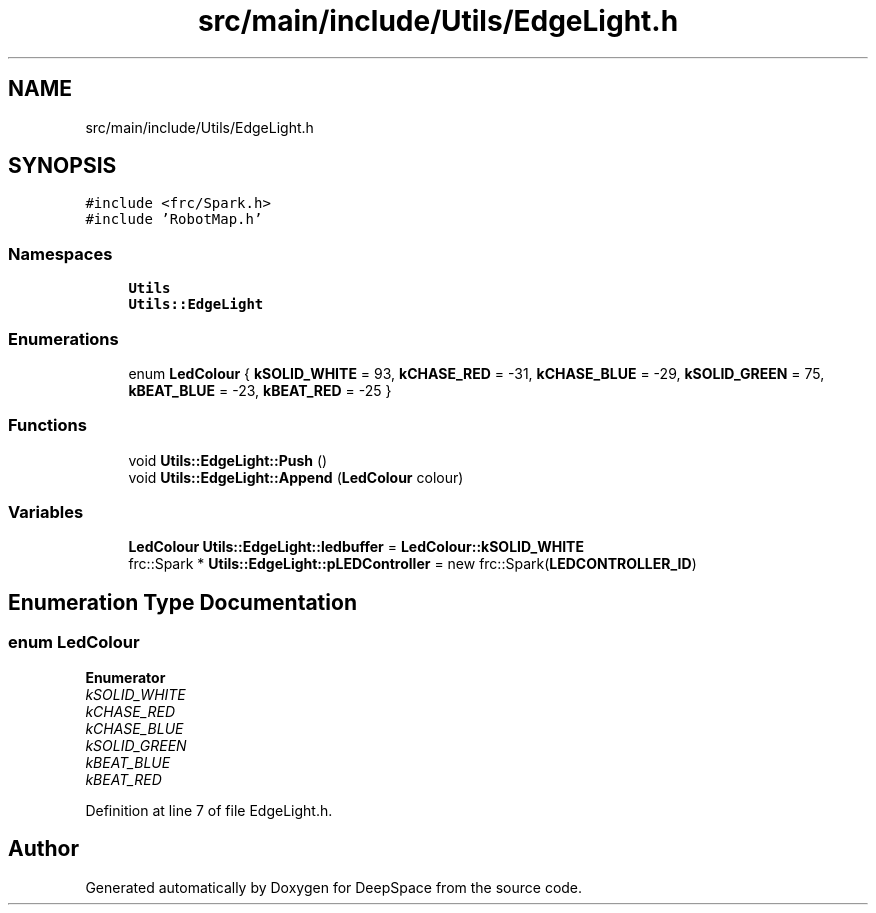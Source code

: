 .TH "src/main/include/Utils/EdgeLight.h" 3 "Sun Apr 14 2019" "Version 2019" "DeepSpace" \" -*- nroff -*-
.ad l
.nh
.SH NAME
src/main/include/Utils/EdgeLight.h
.SH SYNOPSIS
.br
.PP
\fC#include <frc/Spark\&.h>\fP
.br
\fC#include 'RobotMap\&.h'\fP
.br

.SS "Namespaces"

.in +1c
.ti -1c
.RI " \fBUtils\fP"
.br
.ti -1c
.RI " \fBUtils::EdgeLight\fP"
.br
.in -1c
.SS "Enumerations"

.in +1c
.ti -1c
.RI "enum \fBLedColour\fP { \fBkSOLID_WHITE\fP = 93, \fBkCHASE_RED\fP = -31, \fBkCHASE_BLUE\fP = -29, \fBkSOLID_GREEN\fP = 75, \fBkBEAT_BLUE\fP = -23, \fBkBEAT_RED\fP = -25 }"
.br
.in -1c
.SS "Functions"

.in +1c
.ti -1c
.RI "void \fBUtils::EdgeLight::Push\fP ()"
.br
.ti -1c
.RI "void \fBUtils::EdgeLight::Append\fP (\fBLedColour\fP colour)"
.br
.in -1c
.SS "Variables"

.in +1c
.ti -1c
.RI "\fBLedColour\fP \fBUtils::EdgeLight::ledbuffer\fP = \fBLedColour::kSOLID_WHITE\fP"
.br
.ti -1c
.RI "frc::Spark * \fBUtils::EdgeLight::pLEDController\fP = new frc::Spark(\fBLEDCONTROLLER_ID\fP)"
.br
.in -1c
.SH "Enumeration Type Documentation"
.PP 
.SS "enum \fBLedColour\fP"

.PP
\fBEnumerator\fP
.in +1c
.TP
\fB\fIkSOLID_WHITE \fP\fP
.TP
\fB\fIkCHASE_RED \fP\fP
.TP
\fB\fIkCHASE_BLUE \fP\fP
.TP
\fB\fIkSOLID_GREEN \fP\fP
.TP
\fB\fIkBEAT_BLUE \fP\fP
.TP
\fB\fIkBEAT_RED \fP\fP
.PP
Definition at line 7 of file EdgeLight\&.h\&.
.SH "Author"
.PP 
Generated automatically by Doxygen for DeepSpace from the source code\&.
